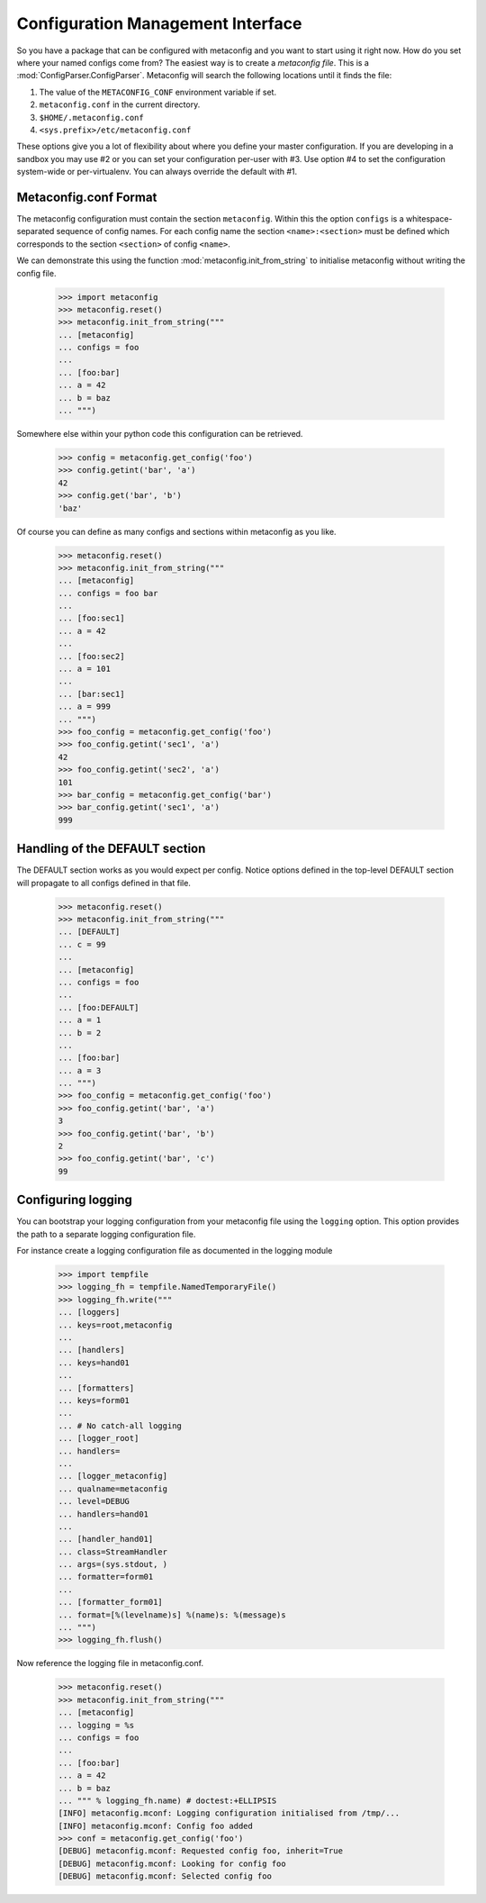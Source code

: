 Configuration Management Interface
==================================

So you have a package that can be configured with metaconfig and you
want to start using it right now.  How do you set where your named
configs come from?  The easiest way is to create a `metaconfig file`.
This is a :mod:`ConfigParser.ConfigParser`.  Metaconfig will search
the following locations until it finds the file:

1. The value of the ``METACONFIG_CONF`` environment variable if set.
2. ``metaconfig.conf`` in the current directory.
3. ``$HOME/.metaconfig.conf``
4. ``<sys.prefix>/etc/metaconfig.conf``

These options give you a lot of flexibility about where you define
your master configuration.  If you are developing in a sandbox you may
use #2 or you can set your configuration per-user with #3.  Use option
#4 to set the configuration system-wide or per-virtualenv.  You can
always override the default with #1.

Metaconfig.conf Format
----------------------

The metaconfig configuration must contain the section ``metaconfig``.
Within this the option ``configs`` is a whitespace-separated sequence
of config names.  For each config name the section
``<name>:<section>`` must be defined which corresponds to the section
``<section>`` of config ``<name>``.

We can demonstrate this using the function
:mod:`metaconfig.init_from_string` to initialise metaconfig without
writing the config file.

  >>> import metaconfig
  >>> metaconfig.reset()
  >>> metaconfig.init_from_string("""
  ... [metaconfig]
  ... configs = foo
  ...
  ... [foo:bar]
  ... a = 42
  ... b = baz
  ... """)

Somewhere else within your python code this configuration can be retrieved.

  >>> config = metaconfig.get_config('foo')
  >>> config.getint('bar', 'a')
  42
  >>> config.get('bar', 'b')
  'baz'


Of course you can define as many configs and sections within
metaconfig as you like.

  >>> metaconfig.reset()
  >>> metaconfig.init_from_string("""
  ... [metaconfig]
  ... configs = foo bar
  ...
  ... [foo:sec1]
  ... a = 42
  ...
  ... [foo:sec2]
  ... a = 101
  ...
  ... [bar:sec1]
  ... a = 999
  ... """)
  >>> foo_config = metaconfig.get_config('foo')
  >>> foo_config.getint('sec1', 'a')
  42
  >>> foo_config.getint('sec2', 'a')
  101
  >>> bar_config = metaconfig.get_config('bar')
  >>> bar_config.getint('sec1', 'a')
  999


Handling of the DEFAULT section
-------------------------------

The DEFAULT section works as you would expect per config.  Notice
options defined in the top-level DEFAULT section will propagate to all
configs defined in that file.

  >>> metaconfig.reset()
  >>> metaconfig.init_from_string("""
  ... [DEFAULT]
  ... c = 99
  ...
  ... [metaconfig]
  ... configs = foo
  ...
  ... [foo:DEFAULT]
  ... a = 1
  ... b = 2
  ...
  ... [foo:bar]
  ... a = 3
  ... """)
  >>> foo_config = metaconfig.get_config('foo')
  >>> foo_config.getint('bar', 'a')
  3
  >>> foo_config.getint('bar', 'b')
  2
  >>> foo_config.getint('bar', 'c')
  99


Configuring logging
-------------------

You can bootstrap your logging configuration from your metaconfig file
using the ``logging`` option.  This option provides the path to a
separate logging configuration file.

For instance create a logging configuration file as documented in the
logging module

  >>> import tempfile
  >>> logging_fh = tempfile.NamedTemporaryFile()
  >>> logging_fh.write("""
  ... [loggers]
  ... keys=root,metaconfig
  ...
  ... [handlers]
  ... keys=hand01
  ... 
  ... [formatters]
  ... keys=form01
  ... 
  ... # No catch-all logging
  ... [logger_root]
  ... handlers=
  ... 
  ... [logger_metaconfig]
  ... qualname=metaconfig
  ... level=DEBUG
  ... handlers=hand01
  ... 
  ... [handler_hand01]
  ... class=StreamHandler
  ... args=(sys.stdout, )
  ... formatter=form01
  ... 
  ... [formatter_form01]
  ... format=[%(levelname)s] %(name)s: %(message)s
  ... """)
  >>> logging_fh.flush()

Now reference the logging file in metaconfig.conf.

  >>> metaconfig.reset()
  >>> metaconfig.init_from_string("""
  ... [metaconfig]
  ... logging = %s
  ... configs = foo
  ...
  ... [foo:bar]
  ... a = 42
  ... b = baz
  ... """ % logging_fh.name) # doctest:+ELLIPSIS
  [INFO] metaconfig.mconf: Logging configuration initialised from /tmp/...
  [INFO] metaconfig.mconf: Config foo added
  >>> conf = metaconfig.get_config('foo')
  [DEBUG] metaconfig.mconf: Requested config foo, inherit=True
  [DEBUG] metaconfig.mconf: Looking for config foo
  [DEBUG] metaconfig.mconf: Selected config foo